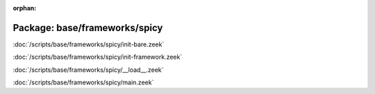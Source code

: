 :orphan:

Package: base/frameworks/spicy
==============================


:doc:`/scripts/base/frameworks/spicy/init-bare.zeek`


:doc:`/scripts/base/frameworks/spicy/init-framework.zeek`


:doc:`/scripts/base/frameworks/spicy/__load__.zeek`


:doc:`/scripts/base/frameworks/spicy/main.zeek`


